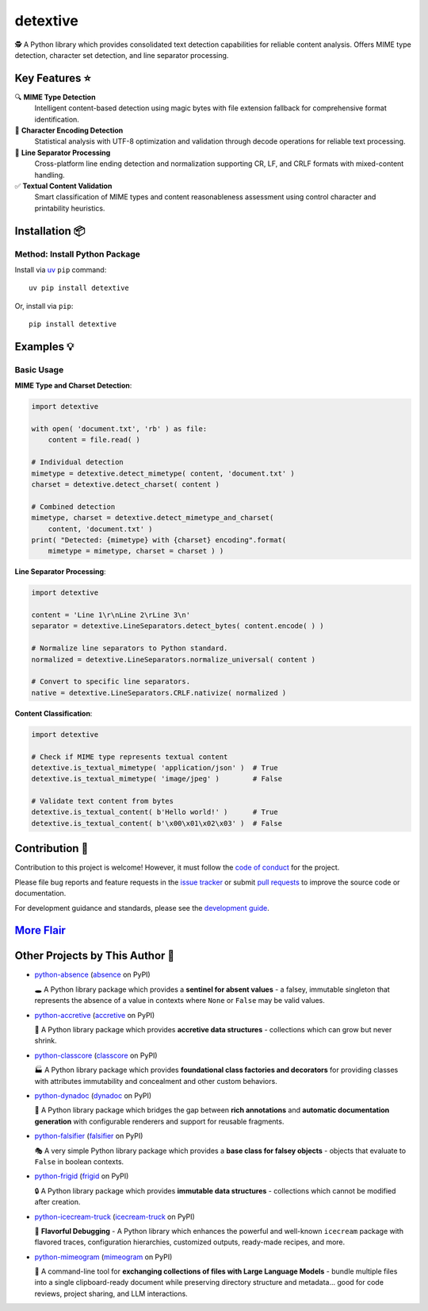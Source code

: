 .. vim: set fileencoding=utf-8:
.. -*- coding: utf-8 -*-
.. +--------------------------------------------------------------------------+
   |                                                                          |
   | Licensed under the Apache License, Version 2.0 (the "License");          |
   | you may not use this file except in compliance with the License.         |
   | You may obtain a copy of the License at                                  |
   |                                                                          |
   |     http://www.apache.org/licenses/LICENSE-2.0                           |
   |                                                                          |
   | Unless required by applicable law or agreed to in writing, software      |
   | distributed under the License is distributed on an "AS IS" BASIS,        |
   | WITHOUT WARRANTIES OR CONDITIONS OF ANY KIND, either express or implied. |
   | See the License for the specific language governing permissions and      |
   | limitations under the License.                                           |
   |                                                                          |
   +--------------------------------------------------------------------------+

*******************************************************************************
                                   detextive
*******************************************************************************

.. image:: https://img.shields.io/pypi/v/detextive
   :alt: Package Version
   :target: https://pypi.org/project/detextive/

.. image:: https://img.shields.io/pypi/status/detextive
   :alt: PyPI - Status
   :target: https://pypi.org/project/detextive/

.. image:: https://github.com/emcd/python-detextive/actions/workflows/tester.yaml/badge.svg?branch=master&event=push
   :alt: Tests Status
   :target: https://github.com/emcd/python-detextive/actions/workflows/tester.yaml

.. image:: https://emcd.github.io/python-detextive/coverage.svg
   :alt: Code Coverage Percentage
   :target: https://github.com/emcd/python-detextive/actions/workflows/tester.yaml

.. image:: https://img.shields.io/github/license/emcd/python-detextive
   :alt: Project License
   :target: https://github.com/emcd/python-detextive/blob/master/LICENSE.txt

.. image:: https://img.shields.io/pypi/pyversions/detextive
   :alt: Python Versions
   :target: https://pypi.org/project/detextive/


🕵️ A Python library which provides consolidated text detection
capabilities for reliable content analysis. Offers MIME type detection,
character set detection, and line separator processing.

Key Features ⭐
===============================================================================

🔍 **MIME Type Detection**
  Intelligent content-based detection using magic bytes with file extension
  fallback for comprehensive format identification.

📝 **Character Encoding Detection**
  Statistical analysis with UTF-8 optimization and validation through decode
  operations for reliable text processing.

📄 **Line Separator Processing**
  Cross-platform line ending detection and normalization supporting CR, LF,
  and CRLF formats with mixed-content handling.

✅ **Textual Content Validation**
  Smart classification of MIME types and content reasonableness assessment
  using control character and printability heuristics.


Installation 📦
===============================================================================

Method: Install Python Package
-------------------------------------------------------------------------------

Install via `uv <https://github.com/astral-sh/uv/blob/main/README.md>`_ ``pip``
command:

::

    uv pip install detextive

Or, install via ``pip``:

::

    pip install detextive


Examples 💡
===============================================================================

Basic Usage
-------------------------------------------------------------------------------

**MIME Type and Charset Detection**:

.. code-block:: python

    import detextive

    with open( 'document.txt', 'rb' ) as file:
        content = file.read( )

    # Individual detection
    mimetype = detextive.detect_mimetype( content, 'document.txt' )
    charset = detextive.detect_charset( content )

    # Combined detection
    mimetype, charset = detextive.detect_mimetype_and_charset(
        content, 'document.txt' )
    print( "Detected: {mimetype} with {charset} encoding".format(
        mimetype = mimetype, charset = charset ) )

**Line Separator Processing**:

.. code-block:: python

    import detextive

    content = 'Line 1\r\nLine 2\rLine 3\n'
    separator = detextive.LineSeparators.detect_bytes( content.encode( ) )

    # Normalize line separators to Python standard.
    normalized = detextive.LineSeparators.normalize_universal( content )

    # Convert to specific line separators.
    native = detextive.LineSeparators.CRLF.nativize( normalized )

**Content Classification**:

.. code-block:: python

    import detextive

    # Check if MIME type represents textual content
    detextive.is_textual_mimetype( 'application/json' )  # True
    detextive.is_textual_mimetype( 'image/jpeg' )        # False

    # Validate text content from bytes
    detextive.is_textual_content( b'Hello world!' )      # True
    detextive.is_textual_content( b'\x00\x01\x02\x03' )  # False


Contribution 🤝
===============================================================================

Contribution to this project is welcome! However, it must follow the `code of
conduct
<https://emcd.github.io/python-project-common/stable/sphinx-html/common/conduct.html>`_
for the project.

Please file bug reports and feature requests in the `issue tracker
<https://github.com/emcd/python-detextive/issues>`_ or submit `pull
requests <https://github.com/emcd/python-detextive/pulls>`_ to
improve the source code or documentation.

For development guidance and standards, please see the `development guide
<https://emcd.github.io/python-detextive/stable/sphinx-html/contribution.html#development>`_.


`More Flair <https://www.imdb.com/title/tt0151804/characters/nm0431918>`_
===============================================================================

.. image:: https://img.shields.io/github/last-commit/emcd/python-detextive
   :alt: GitHub last commit
   :target: https://github.com/emcd/python-detextive

.. image:: https://img.shields.io/endpoint?url=https://raw.githubusercontent.com/copier-org/copier/master/img/badge/badge-grayscale-inverted-border-orange.json
   :alt: Copier
   :target: https://github.com/copier-org/copier

.. image:: https://img.shields.io/badge/%F0%9F%A5%9A-Hatch-4051b5.svg
   :alt: Hatch
   :target: https://github.com/pypa/hatch

.. image:: https://img.shields.io/badge/pre--commit-enabled-brightgreen?logo=pre-commit
   :alt: pre-commit
   :target: https://github.com/pre-commit/pre-commit

.. image:: https://microsoft.github.io/pyright/img/pyright_badge.svg
   :alt: Pyright
   :target: https://microsoft.github.io/pyright

.. image:: https://img.shields.io/endpoint?url=https://raw.githubusercontent.com/astral-sh/ruff/main/assets/badge/v2.json
   :alt: Ruff
   :target: https://github.com/astral-sh/ruff

.. image:: https://img.shields.io/pypi/implementation/detextive
   :alt: PyPI - Implementation
   :target: https://pypi.org/project/detextive/

.. image:: https://img.shields.io/pypi/wheel/detextive
   :alt: PyPI - Wheel
   :target: https://pypi.org/project/detextive/


Other Projects by This Author 🌟
===============================================================================


* `python-absence <https://github.com/emcd/python-absence>`_ (`absence <https://pypi.org/project/absence/>`_ on PyPI)

  🕳️ A Python library package which provides a **sentinel for absent values** - a falsey, immutable singleton that represents the absence of a value in contexts where ``None`` or ``False`` may be valid values.
* `python-accretive <https://github.com/emcd/python-accretive>`_ (`accretive <https://pypi.org/project/accretive/>`_ on PyPI)

  🌌 A Python library package which provides **accretive data structures** - collections which can grow but never shrink.
* `python-classcore <https://github.com/emcd/python-classcore>`_ (`classcore <https://pypi.org/project/classcore/>`_ on PyPI)

  🏭 A Python library package which provides **foundational class factories and decorators** for providing classes with attributes immutability and concealment and other custom behaviors.
* `python-dynadoc <https://github.com/emcd/python-dynadoc>`_ (`dynadoc <https://pypi.org/project/dynadoc/>`_ on PyPI)

  📝 A Python library package which bridges the gap between **rich annotations** and **automatic documentation generation** with configurable renderers and support for reusable fragments.
* `python-falsifier <https://github.com/emcd/python-falsifier>`_ (`falsifier <https://pypi.org/project/falsifier/>`_ on PyPI)

  🎭 A very simple Python library package which provides a **base class for falsey objects** - objects that evaluate to ``False`` in boolean contexts.
* `python-frigid <https://github.com/emcd/python-frigid>`_ (`frigid <https://pypi.org/project/frigid/>`_ on PyPI)

  🔒 A Python library package which provides **immutable data structures** - collections which cannot be modified after creation.
* `python-icecream-truck <https://github.com/emcd/python-icecream-truck>`_ (`icecream-truck <https://pypi.org/project/icecream-truck/>`_ on PyPI)

  🍦 **Flavorful Debugging** - A Python library which enhances the powerful and well-known ``icecream`` package with flavored traces, configuration hierarchies, customized outputs, ready-made recipes, and more.
* `python-mimeogram <https://github.com/emcd/python-mimeogram>`_ (`mimeogram <https://pypi.org/project/mimeogram/>`_ on PyPI)

  📨 A command-line tool for **exchanging collections of files with Large Language Models** - bundle multiple files into a single clipboard-ready document while preserving directory structure and metadata... good for code reviews, project sharing, and LLM interactions.
